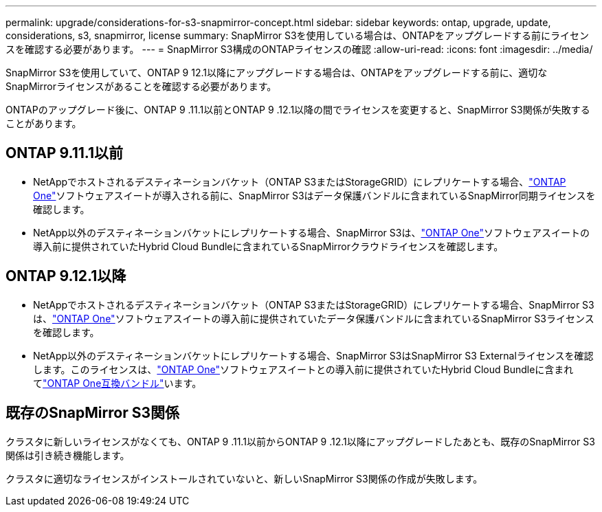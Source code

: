 ---
permalink: upgrade/considerations-for-s3-snapmirror-concept.html 
sidebar: sidebar 
keywords: ontap, upgrade, update, considerations, s3, snapmirror, license 
summary: SnapMirror S3を使用している場合は、ONTAPをアップグレードする前にライセンスを確認する必要があります。 
---
= SnapMirror S3構成のONTAPライセンスの確認
:allow-uri-read: 
:icons: font
:imagesdir: ../media/


[role="lead"]
SnapMirror S3を使用していて、ONTAP 9 12.1以降にアップグレードする場合は、ONTAPをアップグレードする前に、適切なSnapMirrorライセンスがあることを確認する必要があります。

ONTAPのアップグレード後に、ONTAP 9 .11.1以前とONTAP 9 .12.1以降の間でライセンスを変更すると、SnapMirror S3関係が失敗することがあります。



== ONTAP 9.11.1以前

* NetAppでホストされるデスティネーションバケット（ONTAP S3またはStorageGRID）にレプリケートする場合、link:../system-admin/manage-licenses-concept.html["ONTAP One"]ソフトウェアスイートが導入される前に、SnapMirror S3はデータ保護バンドルに含まれているSnapMirror同期ライセンスを確認します。
* NetApp以外のデスティネーションバケットにレプリケートする場合、SnapMirror S3は、link:../system-admin/manage-licenses-concept.html["ONTAP One"]ソフトウェアスイートの導入前に提供されていたHybrid Cloud Bundleに含まれているSnapMirrorクラウドライセンスを確認します。




== ONTAP 9.12.1以降

* NetAppでホストされるデスティネーションバケット（ONTAP S3またはStorageGRID）にレプリケートする場合、SnapMirror S3は、link:../system-admin/manage-licenses-concept.html["ONTAP One"]ソフトウェアスイートの導入前に提供されていたデータ保護バンドルに含まれているSnapMirror S3ライセンスを確認します。
* NetApp以外のデスティネーションバケットにレプリケートする場合、SnapMirror S3はSnapMirror S3 Externalライセンスを確認します。このライセンスは、link:../system-admin/manage-licenses-concept.html["ONTAP One"]ソフトウェアスイートとの導入前に提供されていたHybrid Cloud Bundleに含まれてlink:../data-protection/install-snapmirror-cloud-license-task.html["ONTAP One互換バンドル"]います。




== 既存のSnapMirror S3関係

クラスタに新しいライセンスがなくても、ONTAP 9 .11.1以前からONTAP 9 .12.1以降にアップグレードしたあとも、既存のSnapMirror S3関係は引き続き機能します。

クラスタに適切なライセンスがインストールされていないと、新しいSnapMirror S3関係の作成が失敗します。
